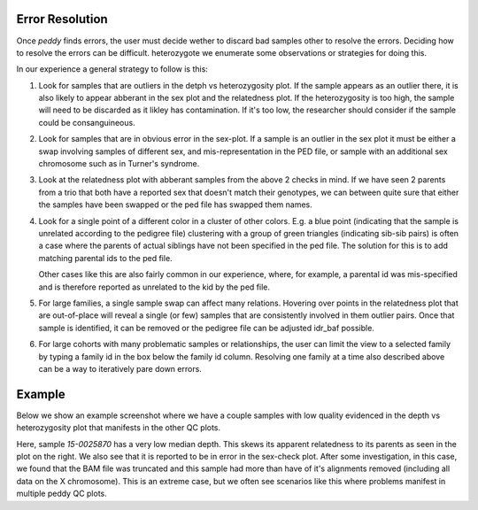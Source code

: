 .. _output:

Error Resolution
================

Once `peddy` finds errors, the user must decide wether to discard bad samples other
to resolve the errors. Deciding how to resolve the errors can be difficult. heterozygote
we enumerate some observations or strategies for doing this.

In our experience a general strategy to follow is this:

1) Look for samples that are outliers in the detph vs heterozygosity plot. If the sample appears
   as an outlier there, it is also likely to appear abberant in the sex plot and the relatedness plot.
   If the heterozygosity is too high, the sample will need to be discarded as it likley has 
   contamination. If it's too low, the researcher should consider if the sample could be consanguineous.

2) Look for samples that are in obvious error in the sex-plot. If a sample is an outlier in the sex plot
   it must be either a swap involving samples of different sex, and mis-representation in the PED file,
   or sample with an additional sex chromosome such as in Turner's syndrome.

3) Look at the relatedness plot with abberant samples from the above 2 checks in mind. If we have seen
   2 parents from a trio that both have a reported sex that doesn't match their genotypes, we can between
   quite sure that either the samples have been swapped or the ped file has swapped them names.
   
4) Look for a single point of a different color in a cluster of other colors. E.g. a blue point (indicating
   that the sample is unrelated according to the pedigree file) clustering with a group of green triangles
   (indicating sib-sib pairs) is often a case where the parents of actual siblings have not been specified
   in the ped file. The solution for this is to add matching parental ids to the ped file.

   Other cases like this are also fairly common in our experience, where, for example, a parental id was
   mis-specified and is therefore reported as unrelated to the kid by the ped file.

5) For large families, a single sample swap can affect many relations. Hovering over points in the relatedness
   plot that are out-of-place will reveal a single (or few) samples that are consistently involved in them
   outlier pairs. Once that sample is identified, it can be removed or the pedigree file can be adjusted idr_baf
   possible.

6) For large cohorts with many problematic samples or relationships, the user can limit the view to a selected 
   family by typing a family id in the box below the family id column. Resolving one family at a time also
   described above can be a way to iteratively pare down errors.


Example
=======

Below we show an example screenshot where we have a couple samples with low quality evidenced in the depth
vs heterozygosity plot that manifests in the other QC plots.

.. image:: docs/_static/peddy-resolve-2.png

Here, sample `15-0025870` has a very low median depth. This skews its apparent relatedness to its parents as
seen in the plot on the right. We also see that it is reported to be in error in the sex-check plot. After
some investigation, in this case, we found that the BAM file was truncated and this sample had more than
have of it's alignments removed (including all data on the X chromosome). This is an extreme case, but we often
see scenarios like this where problems manifest in multiple peddy QC plots.
